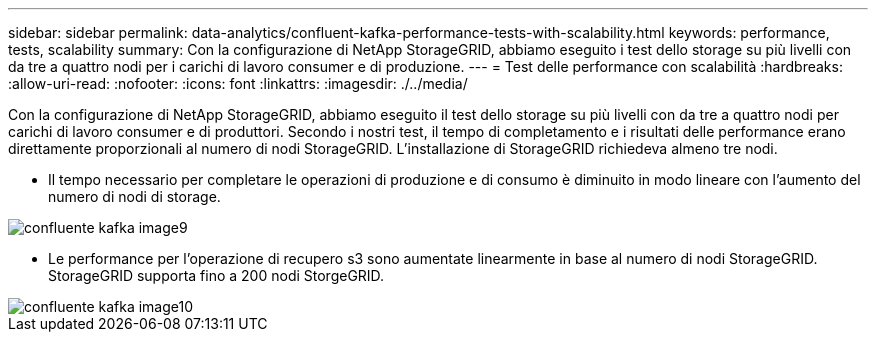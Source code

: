 ---
sidebar: sidebar 
permalink: data-analytics/confluent-kafka-performance-tests-with-scalability.html 
keywords: performance, tests, scalability 
summary: Con la configurazione di NetApp StorageGRID, abbiamo eseguito i test dello storage su più livelli con da tre a quattro nodi per i carichi di lavoro consumer e di produzione. 
---
= Test delle performance con scalabilità
:hardbreaks:
:allow-uri-read: 
:nofooter: 
:icons: font
:linkattrs: 
:imagesdir: ./../media/


[role="lead"]
Con la configurazione di NetApp StorageGRID, abbiamo eseguito il test dello storage su più livelli con da tre a quattro nodi per carichi di lavoro consumer e di produttori. Secondo i nostri test, il tempo di completamento e i risultati delle performance erano direttamente proporzionali al numero di nodi StorageGRID. L'installazione di StorageGRID richiedeva almeno tre nodi.

* Il tempo necessario per completare le operazioni di produzione e di consumo è diminuito in modo lineare con l'aumento del numero di nodi di storage.


image::confluent-kafka-image9.png[confluente kafka image9]

* Le performance per l'operazione di recupero s3 sono aumentate linearmente in base al numero di nodi StorageGRID. StorageGRID supporta fino a 200 nodi StorgeGRID.


image::confluent-kafka-image10.png[confluente kafka image10]
